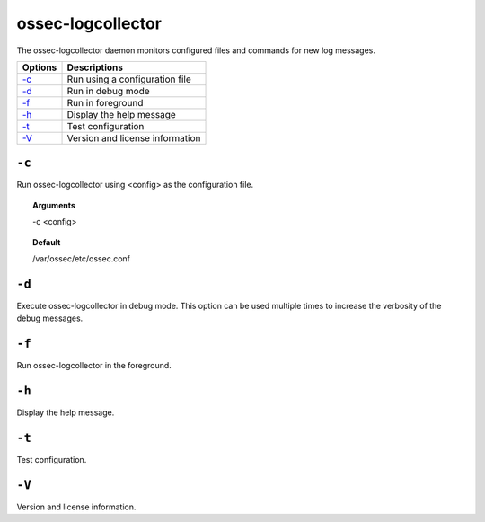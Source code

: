 
.. _ossec-logcollector:

ossec-logcollector
==================

The ossec-logcollector daemon monitors configured files and commands for new log messages.


+-------------------------+---------------------------------+
| Options                 | Descriptions                    |
+=========================+=================================+
| `-c`_                   | Run using a configuration file  |
+-------------------------+---------------------------------+
| `-d`_                   | Run in debug mode               |
+-------------------------+---------------------------------+
| `-f`_                   | Run in foreground               |
+-------------------------+---------------------------------+
| `-h`_                   | Display the help message        |
+-------------------------+---------------------------------+
| `-t`_                   | Test configuration              |
+-------------------------+---------------------------------+
| `-V`_                   | Version and license information |
+-------------------------+---------------------------------+


``-c``
------

Run ossec-logcollector using <config> as the configuration file.

.. topic:: Arguments

  -c <config>

.. topic:: Default

  /var/ossec/etc/ossec.conf

``-d``
------


Execute ossec-logcollector in debug mode. This option can be used multiple times to increase the verbosity of the debug messages.

``-f``
------

Run ossec-logcollector in the foreground.

``-h``
------

Display the help message.


``-t``
------

Test configuration.

``-V``
------

Version and license information.
